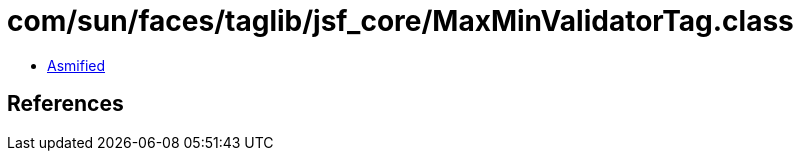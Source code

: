 = com/sun/faces/taglib/jsf_core/MaxMinValidatorTag.class

 - link:MaxMinValidatorTag-asmified.java[Asmified]

== References

